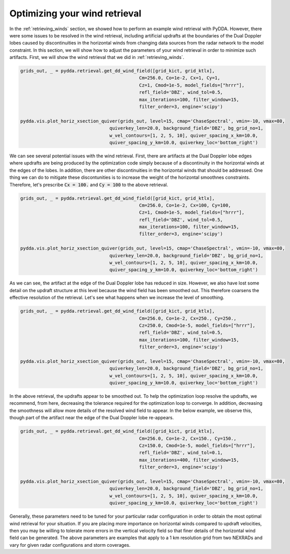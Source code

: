 .. _optimizing-wind-retrieval:


Optimizing your wind retrieval
==============================

In the :ref:`retrieving_winds` section, we showed how to perform an example wind retrieval
with PyDDA. However, there were some issues to be resolved in the wind retrieval, including
artificial updrafts at the boundaries of the Dual Doppler lobes caused by discontinuities
in the horizontal winds from changing data sources from the radar network to the
model constraint. In this section, we will show how to adjust the parameters of your
wind retrieval in order to minimize such artifacts. First, we will show the wind retrieval
that we did in :ref:`retrieving_winds`.


.. code-block:: python

    grids_out, _ = pydda.retrieval.get_dd_wind_field([grid_kict, grid_ktlx],
                                                Cm=256.0, Co=1e-2, Cx=1, Cy=1,
                                                Cz=1, Cmod=1e-5, model_fields=["hrrr"],
                                                refl_field='DBZ', wind_tol=0.5,
                                                max_iterations=100, filter_window=15,
                                                filter_order=3, engine='scipy')

    pydda.vis.plot_horiz_xsection_quiver(grids_out, level=15, cmap='ChaseSpectral', vmin=-10, vmax=80,
                                     quiverkey_len=20.0, background_field='DBZ', bg_grid_no=1,
                                     w_vel_contours=[1, 2, 5, 10], quiver_spacing_x_km=10.0,
                                     quiver_spacing_y_km=10.0, quiverkey_loc='bottom_right')

.. plot::

    import warnings

    import cartopy.crs as ccrs
    import matplotlib.pyplot as plt
    import numpy as np

    import pyart
    import pydda
    from pyart.testing import get_test_data

    warnings.filterwarnings("ignore")

    # read in the data from both XSAPR radars
    ktlx_file = pydda.tests.get_sample_file("cfrad.20110520_081431.542_to_20110520_081813.238_KTLX_SUR.nc")
    kict_file = pydda.tests.get_sample_file("cfrad.20110520_081444.871_to_20110520_081914.520_KICT_SUR.nc")
    radar_ktlx = pyart.io.read_cfradial(ktlx_file)
    radar_kict = pyart.io.read_cfradial(kict_file)


    # Calculate the Velocity Texture and apply the PyART GateFilter Utility
    vel_tex_ktlx = pyart.retrieve.calculate_velocity_texture(radar_ktlx,
                                                           vel_field='VEL',
                                                           )
    vel_tex_kict = pyart.retrieve.calculate_velocity_texture(radar_kict,
                                                           vel_field='VEL',
                                                           )

    ## Add velocity texture to the radar objects
    radar_ktlx.add_field('velocity_texture', vel_tex_ktlx, replace_existing=True)
    radar_kict.add_field('velocity_texture', vel_tex_kict, replace_existing=True)

    # Apply a GateFilter
    gatefilter_ktlx = pyart.filters.GateFilter(radar_ktlx)
    gatefilter_ktlx.exclude_above('velocity_texture', 3)
    gatefilter_kict = pyart.filters.GateFilter(radar_kict)
    gatefilter_kict.exclude_above('velocity_texture', 3)

    # Apply Region Based DeAlising Utiltiy
    vel_dealias_ktlx = pyart.correct.dealias_region_based(radar_ktlx,
                                                        vel_field='VEL',
                                                        centered=True,
                                                        gatefilter=gatefilter_ktlx
                                                        )

    # Apply Region Based DeAlising Utiltiy
    vel_dealias_kict = pyart.correct.dealias_region_based(radar_kict,
                                                        vel_field='VEL',
                                                        centered=True,
                                                        gatefilter=gatefilter_kict
                                                        )

    # Add our data dictionary to the radar object
    radar_kict.add_field('corrected_velocity', vel_dealias_kict, replace_existing=True)
    radar_ktlx.add_field('corrected_velocity', vel_dealias_ktlx, replace_existing=True)

    grid_limits = ((0., 15000.), (-300000., -100000.), (-250000., 0.))
    grid_shape = (31, 201, 251)

    grid_ktlx = pyart.map.grid_from_radars([radar_ktlx], grid_limits=grid_limits,
                                 grid_shape=grid_shape, gatefilter=gatefilter_ktlx,
                                    grid_origin=(radar_kict.latitude['data'].filled(),
                                                 radar_kict.longitude['data'].filled()))
    grid_kict = pyart.map.grid_from_radars([radar_kict], grid_limits=grid_limits,
                                 grid_shape=grid_shape, gatefilter=gatefilter_kict,
                                    grid_origin=(radar_kict.latitude['data'].filled(),
                                                 radar_kict.longitude['data'].filled()))
    grid_ktlx = pydda.io.read_from_pyart_grid(grid_ktlx)
    grid_kict = pydda.io.read_from_pyart_grid(grid_kict)
    grid_kict = pydda.constraints.add_hrrr_constraint_to_grid(grid_kict,
        pydda.tests.get_sample_file('ruc2anl_130_20110520_0800_001.grb2'), method='linear')

    grid_kict = pydda.initialization.make_constant_wind_field(grid_kict, (0.0, 0.0, 0.0))
    grids_out, _ = pydda.retrieval.get_dd_wind_field([grid_kict, grid_ktlx],
        Cm=256.0, Co=1e-2, Cx=1, Cy=1, Cz=1, Cmod=1e-5, model_fields=["hrrr"],
        refl_field='DBZ', wind_tol=0.5, max_iterations=50, filter_window=15, filter_order=3,
        engine='scipy')

    pydda.vis.plot_horiz_xsection_quiver(grids_out, level=15, cmap='ChaseSpectral', vmin=-10, vmax=80,
                                     quiverkey_len=20.0, background_field='DBZ', bg_grid_no=1,
                                    w_vel_contours=[1, 2, 5, 10], quiver_spacing_x_km=10.0,
                                    quiver_spacing_y_km=10.0, quiverkey_loc='bottom_right')

We can see several potential issues with the wind retrieval. First, there are artifacts at the
Dual Doppler lobe edges where updrafts are being produced by the optimization code simply
because of a discontinuity in the horizontal winds at the edges of the lobes. In addition,
there are other discontinuities in the horizontal winds that should be addressed. One thing
we can do to mitigate these discontunities is to increase the weight of the horizontal
smoothnes constraints. Therefore, let's prescribe :code:`Cx = 100.` and :code:`Cy = 100`
to the above retrieval.

.. code-block:: python

    grids_out, _ = pydda.retrieval.get_dd_wind_field([grid_kict, grid_ktlx],
                                                Cm=256.0, Co=1e-2, Cx=100, Cy=100,
                                                Cz=1, Cmod=1e-5, model_fields=["hrrr"],
                                                refl_field='DBZ', wind_tol=0.5,
                                                max_iterations=100, filter_window=15,
                                                filter_order=3, engine='scipy')

    pydda.vis.plot_horiz_xsection_quiver(grids_out, level=15, cmap='ChaseSpectral', vmin=-10, vmax=80,
                                     quiverkey_len=20.0, background_field='DBZ', bg_grid_no=1,
                                     w_vel_contours=[1, 2, 5, 10], quiver_spacing_x_km=10.0,
                                     quiver_spacing_y_km=10.0, quiverkey_loc='bottom_right')

.. plot::

    import warnings

    import cartopy.crs as ccrs
    import matplotlib.pyplot as plt
    import numpy as np

    import pyart
    import pydda
    from pyart.testing import get_test_data

    warnings.filterwarnings("ignore")

    # read in the data from both XSAPR radars
    ktlx_file = pydda.tests.get_sample_file("cfrad.20110520_081431.542_to_20110520_081813.238_KTLX_SUR.nc")
    kict_file = pydda.tests.get_sample_file("cfrad.20110520_081444.871_to_20110520_081914.520_KICT_SUR.nc")
    radar_ktlx = pyart.io.read_cfradial(ktlx_file)
    radar_kict = pyart.io.read_cfradial(kict_file)


    # Calculate the Velocity Texture and apply the PyART GateFilter Utility
    vel_tex_ktlx = pyart.retrieve.calculate_velocity_texture(radar_ktlx,
                                                           vel_field='VEL',
                                                           )
    vel_tex_kict = pyart.retrieve.calculate_velocity_texture(radar_kict,
                                                           vel_field='VEL',
                                                           )

    ## Add velocity texture to the radar objects
    radar_ktlx.add_field('velocity_texture', vel_tex_ktlx, replace_existing=True)
    radar_kict.add_field('velocity_texture', vel_tex_kict, replace_existing=True)

    # Apply a GateFilter
    gatefilter_ktlx = pyart.filters.GateFilter(radar_ktlx)
    gatefilter_ktlx.exclude_above('velocity_texture', 3)
    gatefilter_kict = pyart.filters.GateFilter(radar_kict)
    gatefilter_kict.exclude_above('velocity_texture', 3)

    # Apply Region Based DeAlising Utiltiy
    vel_dealias_ktlx = pyart.correct.dealias_region_based(radar_ktlx,
                                                        vel_field='VEL',
                                                        centered=True,
                                                        gatefilter=gatefilter_ktlx
                                                        )

    # Apply Region Based DeAlising Utiltiy
    vel_dealias_kict = pyart.correct.dealias_region_based(radar_kict,
                                                        vel_field='VEL',
                                                        centered=True,
                                                        gatefilter=gatefilter_kict
                                                        )

    # Add our data dictionary to the radar object
    radar_kict.add_field('corrected_velocity', vel_dealias_kict, replace_existing=True)
    radar_ktlx.add_field('corrected_velocity', vel_dealias_ktlx, replace_existing=True)

    grid_limits = ((0., 15000.), (-300000., -100000.), (-250000., 0.))
    grid_shape = (31, 201, 251)

    grid_ktlx = pyart.map.grid_from_radars([radar_ktlx], grid_limits=grid_limits,
                                 grid_shape=grid_shape, gatefilter=gatefilter_ktlx,
                                    grid_origin=(radar_kict.latitude['data'].filled(),
                                                 radar_kict.longitude['data'].filled()))
    grid_kict = pyart.map.grid_from_radars([radar_kict], grid_limits=grid_limits,
                                 grid_shape=grid_shape, gatefilter=gatefilter_kict,
                                    grid_origin=(radar_kict.latitude['data'].filled(),
                                                 radar_kict.longitude['data'].filled()))
    grid_ktlx = pydda.io.read_from_pyart_grid(grid_ktlx)
    grid_kict = pydda.io.read_from_pyart_grid(grid_kict)
    grid_kict = pydda.constraints.add_hrrr_constraint_to_grid(grid_kict,
        pydda.tests.get_sample_file('ruc2anl_130_20110520_0800_001.grb2'), method='linear')

    grid_kict = pydda.initialization.make_constant_wind_field(grid_kict, (0.0, 0.0, 0.0))
    grids_out, _ = pydda.retrieval.get_dd_wind_field([grid_kict, grid_ktlx],
        Cm=256.0, Co=1e-2, Cx=100, Cy=100, Cz=1, Cmod=1e-5, model_fields=["hrrr"],
        refl_field='DBZ', wind_tol=0.5, max_iterations=100, filter_window=15, filter_order=3,
        engine='scipy')

    pydda.vis.plot_horiz_xsection_quiver(grids_out, level=15, cmap='ChaseSpectral', vmin=-10, vmax=80,
                                        quiverkey_len=20.0, background_field='DBZ', bg_grid_no=1,
                                        w_vel_contours=[1, 2, 5, 10], quiver_spacing_x_km=10.0,
                                        quiver_spacing_y_km=10.0, quiverkey_loc='bottom_right')

As we can see, the artifact at the edge of the Dual Doppler lobe has reduced in size. However, we
also have lost some detail on the updraft structure at this level because the wind field
has been smoothed out. This therefore coarsens the effective resolution of the retrieval.
Let's see what happens when we increase the level of smoothing.

.. code-block:: python

    grids_out, _ = pydda.retrieval.get_dd_wind_field([grid_kict, grid_ktlx],
                                                Cm=256.0, Co=1e-2, Cx=250., Cy=250.,
                                                Cz=250.0, Cmod=1e-5, model_fields=["hrrr"],
                                                refl_field='DBZ', wind_tol=0.5,
                                                max_iterations=100, filter_window=15,
                                                filter_order=3, engine='scipy')

    pydda.vis.plot_horiz_xsection_quiver(grids_out, level=15, cmap='ChaseSpectral', vmin=-10, vmax=80,
                                     quiverkey_len=20.0, background_field='DBZ', bg_grid_no=1,
                                     w_vel_contours=[1, 2, 5, 10], quiver_spacing_x_km=10.0,
                                     quiver_spacing_y_km=10.0, quiverkey_loc='bottom_right')

.. plot::

    import warnings

    import cartopy.crs as ccrs
    import matplotlib.pyplot as plt
    import numpy as np

    import pyart
    import pydda
    from pyart.testing import get_test_data

    warnings.filterwarnings("ignore")

    # read in the data from both XSAPR radars
    ktlx_file = pydda.tests.get_sample_file("cfrad.20110520_081431.542_to_20110520_081813.238_KTLX_SUR.nc")
    kict_file = pydda.tests.get_sample_file("cfrad.20110520_081444.871_to_20110520_081914.520_KICT_SUR.nc")
    radar_ktlx = pyart.io.read_cfradial(ktlx_file)
    radar_kict = pyart.io.read_cfradial(kict_file)


    # Calculate the Velocity Texture and apply the PyART GateFilter Utility
    vel_tex_ktlx = pyart.retrieve.calculate_velocity_texture(radar_ktlx,
                                                           vel_field='VEL',
                                                           )
    vel_tex_kict = pyart.retrieve.calculate_velocity_texture(radar_kict,
                                                           vel_field='VEL',
                                                           )

    ## Add velocity texture to the radar objects
    radar_ktlx.add_field('velocity_texture', vel_tex_ktlx, replace_existing=True)
    radar_kict.add_field('velocity_texture', vel_tex_kict, replace_existing=True)

    # Apply a GateFilter
    gatefilter_ktlx = pyart.filters.GateFilter(radar_ktlx)
    gatefilter_ktlx.exclude_above('velocity_texture', 3)
    gatefilter_kict = pyart.filters.GateFilter(radar_kict)
    gatefilter_kict.exclude_above('velocity_texture', 3)

    # Apply Region Based DeAlising Utiltiy
    vel_dealias_ktlx = pyart.correct.dealias_region_based(radar_ktlx,
                                                        vel_field='VEL',
                                                        centered=True,
                                                        gatefilter=gatefilter_ktlx
                                                        )

    # Apply Region Based DeAlising Utiltiy
    vel_dealias_kict = pyart.correct.dealias_region_based(radar_kict,
                                                        vel_field='VEL',
                                                        centered=True,
                                                        gatefilter=gatefilter_kict
                                                        )

    # Add our data dictionary to the radar object
    radar_kict.add_field('corrected_velocity', vel_dealias_kict, replace_existing=True)
    radar_ktlx.add_field('corrected_velocity', vel_dealias_ktlx, replace_existing=True)

    grid_limits = ((0., 15000.), (-300000., -100000.), (-250000., 0.))
    grid_shape = (31, 201, 251)

    grid_ktlx = pyart.map.grid_from_radars([radar_ktlx], grid_limits=grid_limits,
                                 grid_shape=grid_shape, gatefilter=gatefilter_ktlx,
                                    grid_origin=(radar_kict.latitude['data'].filled(),
                                                 radar_kict.longitude['data'].filled()))
    grid_kict = pyart.map.grid_from_radars([radar_kict], grid_limits=grid_limits,
                                 grid_shape=grid_shape, gatefilter=gatefilter_kict,
                                    grid_origin=(radar_kict.latitude['data'].filled(),
                                                 radar_kict.longitude['data'].filled()))
    grid_ktlx = pydda.io.read_from_pyart_grid(grid_ktlx)
    grid_kict = pydda.io.read_from_pyart_grid(grid_kict)
    grid_kict = pydda.constraints.add_hrrr_constraint_to_grid(grid_kict,
        pydda.tests.get_sample_file('ruc2anl_130_20110520_0800_001.grb2'), method='linear')

    grid_kict = pydda.initialization.make_constant_wind_field(grid_kict, (0.0, 0.0, 0.0))
    grids_out, _ = pydda.retrieval.get_dd_wind_field([grid_kict, grid_ktlx],
        Cm=256.0, Co=1e-2, Cx=250., Cy=250., Cz=250., Cmod=1e-5, model_fields=["hrrr"],
        refl_field='DBZ', wind_tol=0.5, max_iterations=1050, filter_window=15, filter_order=3,
        engine='scipy')

    pydda.vis.plot_horiz_xsection_quiver(grids_out, level=15, cmap='ChaseSpectral', vmin=-10, vmax=80,
                                        quiverkey_len=20.0, background_field='DBZ', bg_grid_no=1,
                                        w_vel_contours=[1, 2, 5, 10], quiver_spacing_x_km=10.0,
                                        quiver_spacing_y_km=10.0, quiverkey_loc='bottom_right')

In the above retrieval, the updrafts appear to be smoothed out. To help the optimization loop
resolve the updrafts, we recommend, from here, decreasing the tolerance required for the
optimization loop to converge. In addition, decreasing the smoothness will allow more details
of the resolved wind field to appear. In the below example, we observe this, though part of the
artifact near the edge of the Dual Doppler lobe re-appears.

.. code-block:: python

    grids_out, _ = pydda.retrieval.get_dd_wind_field([grid_kict, grid_ktlx],
                                                Cm=256.0, Co=1e-2, Cx=150., Cy=150.,
                                                Cz=150.0, Cmod=1e-5, model_fields=["hrrr"],
                                                refl_field='DBZ', wind_tol=0.1,
                                                max_iterations=400, filter_window=15,
                                                filter_order=3, engine='scipy')

    pydda.vis.plot_horiz_xsection_quiver(grids_out, level=15, cmap='ChaseSpectral', vmin=-10, vmax=80,
                                     quiverkey_len=20.0, background_field='DBZ', bg_grid_no=1,
                                     w_vel_contours=[1, 2, 5, 10], quiver_spacing_x_km=10.0,
                                     quiver_spacing_y_km=10.0, quiverkey_loc='bottom_right')

.. plot::

    import warnings

    import cartopy.crs as ccrs
    import matplotlib.pyplot as plt
    import numpy as np

    import pyart
    import pydda
    from pyart.testing import get_test_data

    warnings.filterwarnings("ignore")

    # read in the data from both XSAPR radars
    ktlx_file = pydda.tests.get_sample_file("cfrad.20110520_081431.542_to_20110520_081813.238_KTLX_SUR.nc")
    kict_file = pydda.tests.get_sample_file("cfrad.20110520_081444.871_to_20110520_081914.520_KICT_SUR.nc")
    radar_ktlx = pyart.io.read_cfradial(ktlx_file)
    radar_kict = pyart.io.read_cfradial(kict_file)


    # Calculate the Velocity Texture and apply the PyART GateFilter Utility
    vel_tex_ktlx = pyart.retrieve.calculate_velocity_texture(radar_ktlx,
                                                           vel_field='VEL',
                                                           )
    vel_tex_kict = pyart.retrieve.calculate_velocity_texture(radar_kict,
                                                           vel_field='VEL',
                                                           )

    ## Add velocity texture to the radar objects
    radar_ktlx.add_field('velocity_texture', vel_tex_ktlx, replace_existing=True)
    radar_kict.add_field('velocity_texture', vel_tex_kict, replace_existing=True)

    # Apply a GateFilter
    gatefilter_ktlx = pyart.filters.GateFilter(radar_ktlx)
    gatefilter_ktlx.exclude_above('velocity_texture', 3)
    gatefilter_kict = pyart.filters.GateFilter(radar_kict)
    gatefilter_kict.exclude_above('velocity_texture', 3)

    # Apply Region Based DeAlising Utiltiy
    vel_dealias_ktlx = pyart.correct.dealias_region_based(radar_ktlx,
                                                        vel_field='VEL',
                                                        centered=True,
                                                        gatefilter=gatefilter_ktlx
                                                        )

    # Apply Region Based DeAlising Utiltiy
    vel_dealias_kict = pyart.correct.dealias_region_based(radar_kict,
                                                        vel_field='VEL',
                                                        centered=True,
                                                        gatefilter=gatefilter_kict
                                                        )

    # Add our data dictionary to the radar object
    radar_kict.add_field('corrected_velocity', vel_dealias_kict, replace_existing=True)
    radar_ktlx.add_field('corrected_velocity', vel_dealias_ktlx, replace_existing=True)

    grid_limits = ((0., 15000.), (-300000., -100000.), (-250000., 0.))
    grid_shape = (31, 201, 251)

    grid_ktlx = pyart.map.grid_from_radars([radar_ktlx], grid_limits=grid_limits,
                                 grid_shape=grid_shape, gatefilter=gatefilter_ktlx,
                                    grid_origin=(radar_kict.latitude['data'].filled(),
                                                 radar_kict.longitude['data'].filled()))
    grid_kict = pyart.map.grid_from_radars([radar_kict], grid_limits=grid_limits,
                                 grid_shape=grid_shape, gatefilter=gatefilter_kict,
                                    grid_origin=(radar_kict.latitude['data'].filled(),
                                                 radar_kict.longitude['data'].filled()))
    grid_ktlx = pydda.io.read_from_pyart_grid(grid_ktlx)
    grid_kict = pydda.io.read_from_pyart_grid(grid_kict)
    grid_kict = pydda.constraints.add_hrrr_constraint_to_grid(grid_kict,
        pydda.tests.get_sample_file('ruc2anl_130_20110520_0800_001.grb2'), method='linear')

    grid_kict = pydda.initialization.make_constant_wind_field(grid_kict, (0.0, 0.0, 0.0))
    grids_out, _ = pydda.retrieval.get_dd_wind_field([grid_kict, grid_ktlx],
        Cm=256.0, Co=1e-2, Cx=150., Cy=150., Cz=150., Cmod=1e-5, model_fields=["hrrr"],
        refl_field='DBZ', wind_tol=0.5, max_iterations=1050, filter_window=15, filter_order=3,
        engine='scipy')

    pydda.vis.plot_horiz_xsection_quiver(grids_out, level=15, cmap='ChaseSpectral', vmin=-10, vmax=80,
                                        quiverkey_len=20.0, background_field='DBZ', bg_grid_no=1,
                                        w_vel_contours=[1, 2, 5, 10], quiver_spacing_x_km=10.0,
                                        quiver_spacing_y_km=10.0, quiverkey_loc='bottom_right')

Generally, these parameters need to be tuned for your particular radar configuration in
order to obtain the most optimal wind retrieval for your situation. If you are placing
more importance on horizontal winds compared to updraft velocities, then you may be willing
to tolerate more errors in the vertical velocity field so that finer details of the horizontal
wind field can be generated. The above parameters are examples that apply to a 1 km
resolution grid from two NEXRADs and vary for given radar configurations and storm coverages.
